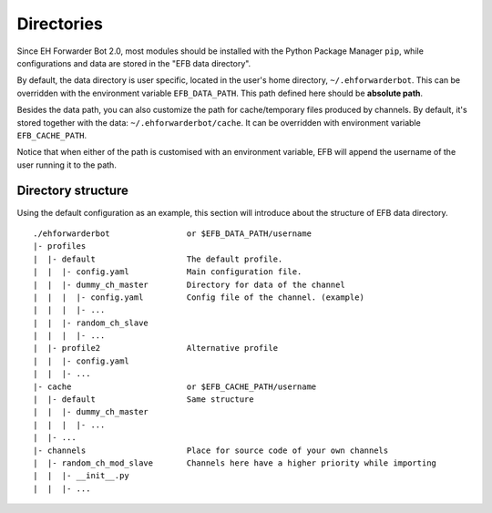 Directories
===========

Since EH Forwarder Bot 2.0, most modules should be
installed with the Python Package Manager ``pip``,
while configurations and data are stored in the "EFB
data directory".

By default, the data directory is user specific, located in
the user's home directory, ``~/.ehforwarderbot``.  This can be
overridden with the environment variable ``EFB_DATA_PATH``.
This path defined here should be **absolute path**.

Besides the data path, you can also customize the path for
cache/temporary files produced by channels. By default, it's
stored together with the data: ``~/.ehforwarderbot/cache``.
It can be overridden with environment variable
``EFB_CACHE_PATH``.

Notice that when either of the path is customised with an
environment variable, EFB will append the username of
the user running it to the path.

Directory structure
-------------------

Using the default configuration as an example, this section
will introduce about the structure of EFB data directory.

::

    ./ehforwarderbot                or $EFB_DATA_PATH/username
    |- profiles
    |  |- default                   The default profile.
    |  |  |- config.yaml            Main configuration file.
    |  |  |- dummy_ch_master        Directory for data of the channel
    |  |  |  |- config.yaml         Config file of the channel. (example)
    |  |  |  |- ...
    |  |  |- random_ch_slave
    |  |  |  |- ...
    |  |- profile2                  Alternative profile
    |  |  |- config.yaml
    |  |  |- ...
    |- cache                        or $EFB_CACHE_PATH/username
    |  |- default                   Same structure
    |  |  |- dummy_ch_master
    |  |  |  |- ...
    |  |- ...
    |- channels                     Place for source code of your own channels
    |  |- random_ch_mod_slave       Channels here have a higher priority while importing
    |  |  |- __init__.py
    |  |  |- ...

